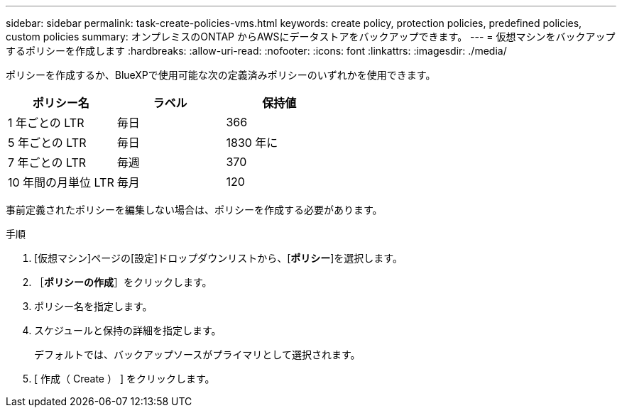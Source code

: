 ---
sidebar: sidebar 
permalink: task-create-policies-vms.html 
keywords: create policy, protection policies, predefined policies, custom policies 
summary: オンプレミスのONTAP からAWSにデータストアをバックアップできます。 
---
= 仮想マシンをバックアップするポリシーを作成します
:hardbreaks:
:allow-uri-read: 
:nofooter: 
:icons: font
:linkattrs: 
:imagesdir: ./media/


[role="lead"]
ポリシーを作成するか、BlueXPで使用可能な次の定義済みポリシーのいずれかを使用できます。

|===
| ポリシー名 | ラベル | 保持値 


 a| 
1 年ごとの LTR
 a| 
毎日
 a| 
366



 a| 
5 年ごとの LTR
 a| 
毎日
 a| 
1830 年に



 a| 
7 年ごとの LTR
 a| 
毎週
 a| 
370



 a| 
10 年間の月単位 LTR
 a| 
毎月
 a| 
120

|===
事前定義されたポリシーを編集しない場合は、ポリシーを作成する必要があります。

.手順
. [仮想マシン]ページの[設定]ドロップダウンリストから、[*ポリシー*]を選択します。
. ［*ポリシーの作成*］をクリックします。
. ポリシー名を指定します。
. スケジュールと保持の詳細を指定します。
+
デフォルトでは、バックアップソースがプライマリとして選択されます。

. [ 作成（ Create ） ] をクリックします。


